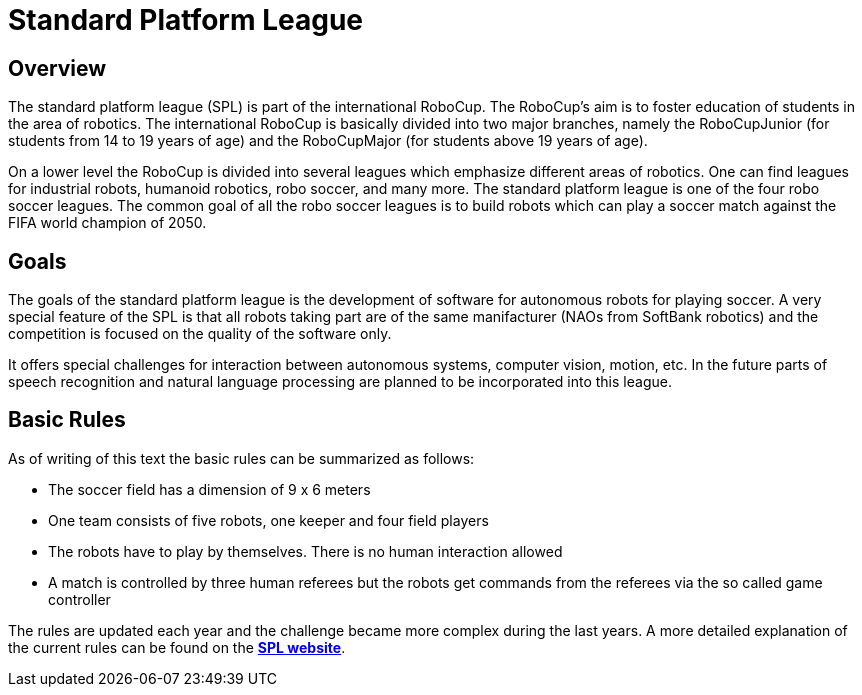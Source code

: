 = Standard Platform League

== Overview
The standard platform league (SPL) is part of the international RoboCup. The RoboCup's aim is to foster education of students in the area of robotics. The international RoboCup is basically divided into two major branches, namely the RoboCupJunior (for students from 14 to 19 years of age) and the RoboCupMajor (for students above 19 years of age).

On a lower level the RoboCup is divided into several leagues which emphasize different areas of robotics. One can find leagues for industrial robots, humanoid robotics, robo soccer, and many more. The standard platform league is one of the four robo soccer leagues. The common goal of all the robo soccer leagues is to build robots which can play a soccer match against the FIFA world champion of 2050.

== Goals
The goals of the standard platform league is the development of software for autonomous robots for playing soccer. A very special feature of the SPL is that all robots taking part are of the same manifacturer (NAOs from SoftBank robotics) and the competition is focused on the quality of the software only.

It offers special challenges for interaction between autonomous systems, computer vision, motion, etc. In the future parts of speech recognition and natural language processing are planned to be incorporated into this league.

== Basic Rules
As of writing of this text the basic rules can be summarized as follows:

- The soccer field has a dimension of 9 x 6 meters
- One team consists of five robots, one keeper and four field players
- The robots have to play by themselves. There is no human interaction allowed
- A match is controlled by three human referees but the robots get commands from the referees via the so called game controller

The rules are updated each year and the challenge became more complex during the last years. A more detailed explanation of the current rules can be found on the  https://spl.robocup.org/wp-content/uploads/downloads/Rules2019.pdf[*SPL website*,role=black].
